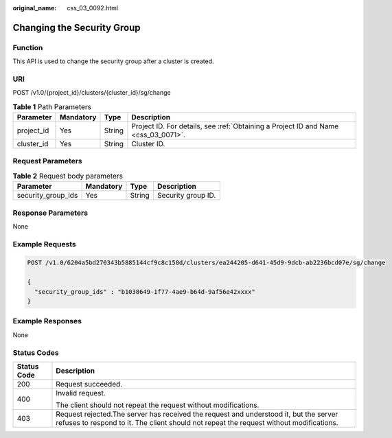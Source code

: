 :original_name: css_03_0092.html

.. _css_03_0092:

Changing the Security Group
===========================

Function
--------

This API is used to change the security group after a cluster is created.

URI
---

POST /v1.0/{project_id}/clusters/{cluster_id}/sg/change

.. table:: **Table 1** Path Parameters

   +------------+-----------+--------+------------------------------------------------------------------------------------+
   | Parameter  | Mandatory | Type   | Description                                                                        |
   +============+===========+========+====================================================================================+
   | project_id | Yes       | String | Project ID. For details, see :ref:`Obtaining a Project ID and Name <css_03_0071>`. |
   +------------+-----------+--------+------------------------------------------------------------------------------------+
   | cluster_id | Yes       | String | Cluster ID.                                                                        |
   +------------+-----------+--------+------------------------------------------------------------------------------------+

Request Parameters
------------------

.. table:: **Table 2** Request body parameters

   ================== ========= ====== ==================
   Parameter          Mandatory Type   Description
   ================== ========= ====== ==================
   security_group_ids Yes       String Security group ID.
   ================== ========= ====== ==================

Response Parameters
-------------------

None

Example Requests
----------------

.. code-block:: text

   POST /v1.0/6204a5bd270343b5885144cf9c8c158d/clusters/ea244205-d641-45d9-9dcb-ab2236bcd07e/sg/change

   {
     "security_group_ids" : "b1038649-1f77-4ae9-b64d-9af56e42xxxx"
   }

Example Responses
-----------------

None

Status Codes
------------

+-----------------------------------+----------------------------------------------------------------------------------------------------------------------------------------------------------------------------------+
| Status Code                       | Description                                                                                                                                                                      |
+===================================+==================================================================================================================================================================================+
| 200                               | Request succeeded.                                                                                                                                                               |
+-----------------------------------+----------------------------------------------------------------------------------------------------------------------------------------------------------------------------------+
| 400                               | Invalid request.                                                                                                                                                                 |
|                                   |                                                                                                                                                                                  |
|                                   | The client should not repeat the request without modifications.                                                                                                                  |
+-----------------------------------+----------------------------------------------------------------------------------------------------------------------------------------------------------------------------------+
| 403                               | Request rejected.The server has received the request and understood it, but the server refuses to respond to it. The client should not repeat the request without modifications. |
+-----------------------------------+----------------------------------------------------------------------------------------------------------------------------------------------------------------------------------+
